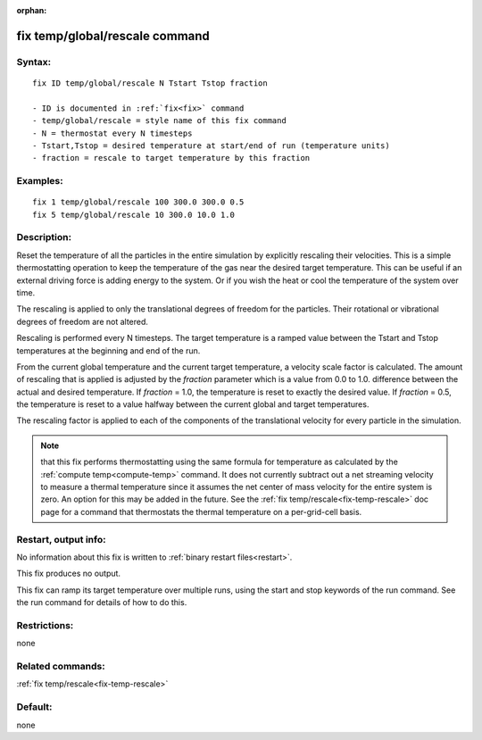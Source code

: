 
:orphan:

.. index:: fix_temp_global_rescale

.. _fix-temp-global-rescale:

.. _fix-temp-global-rescale-command:

###############################
fix temp/global/rescale command
###############################

.. _fix-temp-global-rescale-syntax:

*******
Syntax:
*******

::

   fix ID temp/global/rescale N Tstart Tstop fraction

   - ID is documented in :ref:`fix<fix>` command
   - temp/global/rescale = style name of this fix command
   - N = thermostat every N timesteps
   - Tstart,Tstop = desired temperature at start/end of run (temperature units)
   - fraction = rescale to target temperature by this fraction

.. _fix-temp-global-rescale-examples:

*********
Examples:
*********

::

   fix 1 temp/global/rescale 100 300.0 300.0 0.5
   fix 5 temp/global/rescale 10 300.0 10.0 1.0

.. _fix-temp-global-rescale-descriptio:

************
Description:
************

Reset the temperature of all the particles in the entire simulation by
explicitly rescaling their velocities.  This is a simple
thermostatting operation to keep the temperature of the gas near the
desired target temperature.  This can be useful if an external driving
force is adding energy to the system.  Or if you wish the heat or cool
the temperature of the system over time.

The rescaling is applied to only the translational degrees of freedom
for the particles.  Their rotational or vibrational degrees of freedom
are not altered.

Rescaling is performed every N timesteps. The target temperature is a
ramped value between the Tstart and Tstop temperatures at the
beginning and end of the run.

From the current global temperature and the current target
temperature, a velocity scale factor is calculated.  The amount of
rescaling that is applied is adjusted by the *fraction* parameter
which is a value from 0.0 to 1.0.  difference between the actual and
desired temperature.  If *fraction* = 1.0, the temperature is reset to
exactly the desired value.  If *fraction* = 0.5, the temperature is
reset to a value halfway between the current global and target
temperatures.

The rescaling factor is applied to each of the components of the
translational velocity for every particle in the simulation.

.. note::

  that this fix performs thermostatting using the same formula for
  temperature as calculated by the :ref:`compute temp<compute-temp>`
  command.  It does not currently subtract out a net streaming velocity
  to measure a thermal temperature since it assumes the net center of
  mass velocity for the entire system is zero.  An option for this may
  be added in the future.  See the :ref:`fix   temp/rescale<fix-temp-rescale>` doc page for a command that
  thermostats the thermal temperature on a per-grid-cell basis.

.. _fix-temp-global-rescale-restart,:

*********************
Restart, output info:
*********************

No information about this fix is written to :ref:`binary restart files<restart>`.

This fix produces no output.

This fix can ramp its target temperature over multiple runs, using the
start and stop keywords of the run command. See the run command for
details of how to do this.

.. _fix-temp-global-rescale-restrictio:

*************
Restrictions:
*************

none

.. _fix-temp-global-rescale-related:

*****************
Related commands:
*****************

:ref:`fix temp/rescale<fix-temp-rescale>`

.. _fix-temp-global-rescale-default:

********
Default:
********

none

